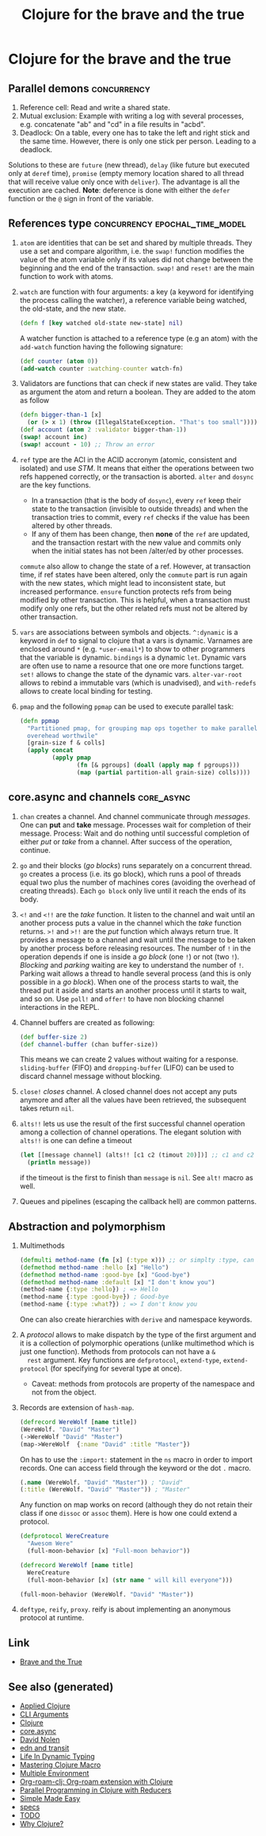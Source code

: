 #+TITLE: Clojure for the brave and the true
#+OPTIONS: toc:nil
#+ROAM_ALIAS: clj-intro clj-beginner clj core.async
#+TAGS: clj clj-beginner core.async book

* Clojure for the brave and the true

** Parallel demons                                              :concurrency:
 1. Reference cell: Read and write a shared state.
 2. Mutual exclusion: Example with writing a log with several processes,
    e.g. concatenate "ab" and "cd" in a file results in "acbd".
 3. Deadlock: On a table, every one has to take the left and right stick
    and the same time. However, there is only one stick per person. Leading
    to a deadlock.
 Solutions to these are =future= (new thread), =delay= (like future but
 executed only at =deref= time), =promise= (empty memory location shared to
 all thread that will receive value only once with =deliver=). The
 advantage is all the execution are cached.  *Note*: deference is done with
 either the =defer= function or the =@= sign in front of the variable.

** References type                           :concurrency:epochal_time_model:
   1. =atom= are identities that can be set and shared by multiple
      threads. They use a set and compare algorithm, i.e. the =swap!=
      function modifies the value of the atom variable only if its values did
      not change between the beginning and the end of the transaction. =swap!=
      and =reset!= are the main function to work with atoms.
   2. =watch= are function with four arguments: a key (a keyword for
      identifying the process calling the watcher), a reference variable
      being watched, the old-state, and the new state.

      #+BEGIN_SRC clojure
      (defn f [key watched old-state new-state] nil)
      #+END_SRC

      A watcher function is attached to a reference type (e.g an atom) with
      the =add-watch= function having the following signature:

      #+BEGIN_SRC clojure
        (def counter (atom 0))
        (add-watch counter :watching-counter watch-fn)
      #+END_SRC

   3. Validators are functions that can check if new states are valid. They
      take as argument the atom and return a boolean. They are added to the
      atom as follow

      #+BEGIN_SRC clojure
        (defn bigger-than-1 [x]
          (or (> x 1) (throw (IllegalStateException. "That's too small"))))
        (def account (atom 2 :validator bigger-than-1))
        (swap! account inc)
        (swap! account - 10) ;; Throw an error
      #+END_SRC

   4. =ref= type are the ACI in the ACID accronym (atomic, consistent and
      isolated) and use /STM/. It means that either the operations between
      two refs happened correctly, or the transaction is aborted.  =alter=
      and =dosync= are the key functions.
      + In a transaction (that is the body of =dosync=), every =ref= keep
        their state to the transaction (invisible to outside threads) and
        when the transaction tries to commit, every =ref= checks if the value
        has been altered by other threads.
      + If any of them has been change, then *none* of the =ref= are updated,
        and the transaction restart with the new value and commits only when
        the initial states has not been /alter/ed by other processes.
      =commute= also allow to change the state of a ref. However, at
      transaction time, if ref states have been altered, only the =commute=
      part is run again with the new states, which might lead to inconsistent
      state, but increased performance. =ensure= function protects refs from
      being modified by other transaction. This is helpful, when a
      transaction must modify only one refs, but the other related refs must
      not be altered by other transaction.
   5. =vars= are associations between symbols and objects. =^:dynamic= is a
      keyword in =def= to signal to clojure that a vars is dynamic. Varnames
      are enclosed around =*= (e.g. =*user-email*=) to show to other
      programmers that the variable is dynamic. =bindings= is a dynamic
      =let=. Dynamic vars are often use to name a resource that one ore more
      functions target. =set!= allows to change the state of the dynamic
      vars. =alter-var-root= allows to rebind a immutable vars (which is
      unadvised), and =with-redefs= allows to create local binding for
      testing.
   6. =pmap= and the following =ppmap= can be used to execute parallel task:
      #+BEGIN_SRC clojure
        (defn ppmap
          "Partitioned pmap, for grouping map ops together to make parallel
          overehead worthwile"
          [grain-size f & colls]
          (apply concat
                 (apply pmap
                        (fn [& pgroups] (doall (apply map f pgroups)))
                        (map (partial partition-all grain-size) colls))))
      #+END_SRC

** core.async and channels                                       :core_async:
  1. =chan= creates a channel. And channel communicate through
     /messages/. One can *put* and *take* message. Processes wait for
     completion of their message. Process: Wait and do nothing until
     successful completion of either /put/ or /take/ from a channel. After
     success of the operation, continue.
  2. =go= and their blocks (/go blocks/) runs separately on a concurrent
     thread. =go= creates a process (i.e. its go block), which runs a pool
     of threads equal two plus the number of machines cores (avoiding the
     overhead of creating threads). Each =go block= only live until it reach
     the ends of its body.
  3. =<!= and =<!!= are the /take/ function. It listen to the channel and
     wait until an another process puts a value in the channel which the
     /take/ function returns.  =>!= and =>!!= are the /put/ function which
     always return true. It provides a message to a channel and wait until
     the message to be taken by another process before releasing
     resources. The number of =!= in the operation depends if one is inside
     a /go block/ (one =!=) or not (two =!=). /Blocking/ and /parking/
     waiting are key to understand the number of =!=. Parking wait allows a
     thread to handle several process (and this is only possible in a /go
     block/). When one of the process starts to wait, the thread put it
     aside and starts an another process until it starts to wait, and so
     on. Use =poll!= and =offer!= to have non blocking channel interactions
     in the REPL.
  4. Channel buffers are created as following:

     #+BEGIN_SRC clojure
       (def buffer-size 2)
       (def channel-buffer (chan buffer-size))
     #+END_SRC

     This means we can create 2 values without waiting for a
     response. =sliding-buffer= (FIFO) and =dropping-buffer= (LIFO) can be
     used to discard channel message without blocking.
  5. =close!= /closes/ channel. A closed channel does not accept any puts
     anymore and after all the values have been retrieved, the subsequent
     takes return =nil=.
  6. =alts!!= lets us use the result of the first successful channel
     operation among a collection of channel operations. The elegant
     solution with =alts!!= is one can define a timeout

     #+BEGIN_SRC clojure
       (let [[message channel] (alts!! [c1 c2 (timout 20)])] ;; c1 and c2 are predefined channels.
         (println message))
     #+END_SRC

     if the timeout is the first to finish than =message= is =nil=. See
     =alt!= macro as well.
  7. Queues and pipelines (escaping the callback hell) are common patterns.

** Abstraction and polymorphism
  1. Multimethods

     #+BEGIN_SRC clojure
       (defmulti method-name (fn [x] (:type x))) ;; or simplty :type, can be more complicated as well
       (defmethod method-name :hello [x] "Hello")
       (defmethod method-name :good-bye [x] "Good-bye")
       (defmethod method-name :default [x] "I don't know you")
       (method-name {:type :hello}) ; => Hello
       (method-name {:type :good-bye}) ; Good-bye
       (method-name {:type :what?}) ; => I don't know you
     #+END_SRC

     One can also create hierarchies with ~derive~ and namespace keywords.
  2. A /protocol/ allows to make dispatch by the type of the first argument
     and it is a collection of polymorphic operations (unlike multimethod
     which is just one function). Methods from protocols can not have a =&
     rest= argument.  Key functions are =defprotocol=, =extend-type=,
     =extend-protocol= (for specifying for several type at once).
     + Caveat: methods from protocols are property of the namespace and not
       from the object.
  3. Records are extension of =hash-map=.

     #+BEGIN_SRC clojure
       (defrecord WereWolf [name title])
       (WereWolf. "David" "Master")
       (->WereWolf "David" "Master")
       (map->WereWolf  {:name "David" :title "Master"})
     #+END_SRC

     On has to use the =:import:= statement in the =ns= macro in order to
     import records. One can access field through the keyword or the dot =.=
     macro.

     #+BEGIN_SRC clojure
       (.name (WereWolf. "David" "Master")) ; "David"
       (:title (WereWolf. "David" "Master")) ; "Master"
     #+END_SRC

     Any function on map works on record (although they do not retain their
     class if one =dissoc= or =assoc= them). Here is how one could extend a
     protocol.

     #+BEGIN_SRC clojure
       (defprotocol WereCreature
         "Awesom Were"
         (full-moon-behavior [x] "Full-moon behavior"))

       (defrecord WereWolf [name title]
         WereCreature
         (full-moon-behavior [x] (str name " will kill everyone")))

       (full-moon-behavior (WereWolf. "David" "Master"))
     #+END_SRC

  4. =deftype=, =reify=, =proxy=. reify is about implementing an anonymous protocol at
     runtime.


** Link

- [[https://www.braveclojure.com/clojure-for-the-brave-and-true/][Brave and the True]]


** See also (generated)

- [[file:20200430155637-applied_clojure.org][Applied Clojure]]
- [[file:20200430154352-cli_arguments.org][CLI Arguments]]
- [[file:../decks/clojure.org][Clojure]]
- [[file:20200430155819-core_async.org][core.async]]
- [[file:20200430141609-david_nolen.org][David Nolen]]
- [[file:20200504212017-edn_and_transit.org][edn and transit]]
- [[file:20200430141226-life_in_dynamic_typing.org][Life In Dynamic Typing]]
- [[file:20200430155438-mastering_clojure_macro.org][Mastering Clojure Macro]]
- [[file:20200430154528-multiple_environment.org][Multiple Environment]]
- [[file:20200503222619-org_roam_clj.org][Org-roam-clj: Org-roam extension with Clojure]]
- [[file:20200505112138-clojure_reducers.org][Parallel Programming in Clojure with Reducers]]
- [[file:20200502122138-simple_made_easy.org][Simple Made Easy]]
- [[file:20200430235013-specs.org][specs]]
- [[file:../todo.org][TODO]]
- [[file:20200504204808-why_clojure.org][Why Clojure?]]

